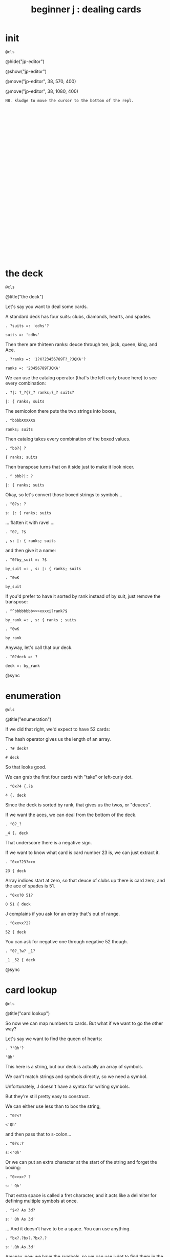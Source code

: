 #+title: beginner j : dealing cards

* init
: @cls

@hide("jp-editor")

@show("jp-editor")

@move("jp-editor", 38, 570, 400)

@move("jp-editor", 38, 1080, 400)

: NB. kludge to move the cursor to the bottom of the repl.
: 
: 
: 
: 
: 
: 
: 
: 
: 
: 
: 
: 
: 
: 
: 
: 
: 
: 
: 
: 
: 
: 
: 
: 
: 
: 
: 
: 
: 
: 
: 
: 
: 
: 


* the deck
: @cls

@title("the deck")

Let's say you want to deal some cards.

A standard deck has four suits: clubs, diamonds, hearts, and spades.

: . ?suits =: 'cdhs'?

: suits =: 'cdhs'

Then there are thirteen ranks: deuce through ten, jack, queen, king, and Ace.

: . ?ranks =: '1?X?23456789T?_?JQKA'?

: ranks =: '23456789TJQKA'

We can use the catalog operator (that's the left curly brace here) to see every combination:

: . ?|: ?_?{?_? ranks;?_? suits?

: |: { ranks; suits

The semicolon there puts the two strings into boxes,

: . ^bbbbXXXXX$

: ranks; suits

Then catalog takes every combination of the boxed values.

: . ^bb?{ ?

: { ranks; suits

Then transpose turns that on it side just to make it look nicer.

: . ^ bbb?|: ?

: |: { ranks; suits

Okay, so let's convert those boxed strings to symbols...

: . ^0?s: ?

: s: |: { ranks; suits

... flatten it with ravel ...

: . ^0?, ?$

: , s: |: { ranks; suits

and then give it a name:

: . ^0?by_suit =: ?$

: by_suit =: , s: |: { ranks; suits

: . ^0wK

: by_suit

If you'd prefer to have it sorted by rank instead of by suit, just remove the transpose:

: . ^^bbbbbbbb>>>xxxxi?rank?$

: by_rank =: , s: { ranks ; suits

: . ^0wK

: by_rank

Anyway, let's call that our deck.

: . ^0?deck =: ?

: deck =: by_rank

@sync

* enumeration
: @cls

@title("enumeration")

If we did that right, we'd expect to have 52 cards:

The hash operator gives us the length of an array.

: . ?# deck?

: # deck

So that looks good.

We can grab the first four cards with "take" or left-curly dot.

: . ^0x?4 {.?$

: 4 {. deck

Since the deck is sorted by rank, that gives us the twos, or "deuces".

If we want the aces, we can deal from the bottom of the deck.

: . ^0?_?

: _4 {. deck

That underscore there is a negative sign.

If we want to know what card is card number 23 is, we can just extract it.

: . ^0xx?23?>>x

: 23 { deck

Array indices start at zero, so that deuce of clubs up there is card zero, and the ace of spades is 51.

: . ^0xx?0 51?

: 0 51 { deck

J complains if you ask for an entry that's out of range.

: . ^0xx>x?2?

: 52 { deck

You can ask for negative one through negative 52 though.

: . ^0?_?w? _1?

: _1 _52 { deck

@sync

* card lookup
: @cls

@title("card lookup")

So now we can map numbers to cards. But what if we want to go the other way?

Let's say we want to find the queen of hearts:

: . ?'Qh'?

: 'Qh'

This here is a string, but our deck is actually an array of symbols.

We can't match strings and symbols directly, so we need a symbol.

Unfortunately, J doesn't have a syntax for writing symbols.

But they're still pretty easy to construct.

We can either use less than to box the string,

: . ^0?<?

: <'Qh'

and then pass that to s-colon...

: . ^0?s:?

: s:<'Qh'

Or we can put an extra character at the start of the string and forget the boxing:

: . ^0>>x>? ?

: s:' Qh'

That extra space is called a fret character, and it acts like a delimiter for defining multiple symbols at once.

: . ^$<? As 3d?

: s:' Qh As 3d'

... And it doesn't have to be a space. You can use anything.

: . ^bx?.?bx?.?bx?.?

: s:'.Qh.As.3d'

Anyway, now we have the symbols, so we can use i-dot to find them in the deck:

: . ^^0?deck i. ?

: deck i. s:' Qh As 3d'

So it found all three cards, and if we extract those indices, those are the cards we should get.

: . ?42 51 5 { deck?

: 42 51 5 { deck

You might ask why bother with symbols instead of sticking with strings, or boxed strings.

Boxed strings and symbols are about the same:

: . ?(,{ranks;suits)i.<'Qh'?

: (,{ranks;suits)i.<'Qh'

Although you might wind up doing a little more typing with boxes.

: . ^<<<<X? ?$?;'As';'3d'?

: (,{ranks;suits)i. 'Qh';'As';'3d'

You don't normally have an array of unboxed strings in J, because the arrays have to rectangular.

which means your strings would all have to be the same length.

In this particular case, our strings are all two characters long,

: . ^b<<K0$X0x

: ,{ranks;suits

so we could have modeled the deck as a fifty-two-by-two character array:

: . ^0?>?

: >,{ranks;suits

: . ^0?(?$?) i. ?__?>'Qh';"?X?'?As';'?

: (>,{ranks;suits) i. >'Qh';'As';'3d'

I guess really I just kinda prefer symbols, so that's what I went with.

@sync

* shuffling
: @cls

@title("shuffling")

Okay, so if you want to pick a random number in J, use the question mark.

: . ??? 52?

: ? 52

Of course, you'll get a different number each time:

: . ^

: ? 52

: . ^

: ? 52

There is also question mark dot that uses a fixed seed for the random number generator,
 but I'm not going to mess with that here.

: . ^b?.?

: ?. 52

: . ^

: ?. 52

: . ^

: ?. 52

Okay, so given a random card number we can extract the card with from.

: . ^0>x<?(?$?) { deck?

: (? 52) { deck

We need parentheses here because J executes left to right.

It's actually a bit shorter to use tilde on the from operator, and swap the arguments:

: . ^^0?deck {~ ?

: deck {~ ? 52

So that's dealing one random card.

If we add a number to the left of the question mark, we can deal as many cards as we like:

: . ^^^0?5 ?

: 5 ? 52

This dyadic form of the question mark is called "deal", and it guarantees we won't get any duplicates.

So if we say 5 deal 5, you can see that all of the values are unique.

: . ^$X

: 5 ? 5

If you wanted to allow duplicates, you could use the monadic form, and pass the more than one number in on the right.

: . ?5 # 5?

: 5 # 5

So for example, 5 copy 5 gives us five fives.

: . ^0??? ?

: ? 5 # 5

The monadic form of the question mark is called "roll", and in this case it would be like rolling five five sided dice.

But for cards, we pretty much always want "deal" instead of "roll" and so we will use the dyadic form.

: . ?5 ?? 52?

: 5 ? 52

So here are five random card numbers.

: . ^0?deck {~ ?

: deck {~ 5 ? 52

And here are five random cards.

(Remember they're random every time so the numbers and the cards don't match.)

: . ^

: deck {~ 5 ? 52

Finally if we want to shuffle the whole deck, we can just deal all 52 cards.

: . ^$2

: deck {~ 52 ? 52

Notice that we're passing in 52 on both sides of the question mark.

We can simplify that a bit.

Whenever you want to pass the same argument to both sides of a verb, you can use a tilde:

: . ^bbXXx>?~?

: deck {~ ?~ 52

So that means the same thing.

To recap, the tilde on the question mark makes it reflexive, so we're still passing in 52 on both sides.

The tilde on the curly brace is swapping the arguments,

so that we don't have to put parentheses around everything.

The difference is that the question mark only has an argument on the right hand side,

whereas the curly brace has an argument on both sides.

The deck is on the left and the shuffled indices are on the right.

So reading right to left, it says

deal 52 numbers from a set of 52 numbers

then extract the cards in those positions from the deck.

Anyway, if I were going to write a function to deal cards,

it would probably look something like this.

: . ^0?deal =: {{ ?$? }}?bb<x<?y ?

: deal =: {{ deck {~ y ? 52 }}

: . ?deal 5 ?

: deal 5 NB. a random poker hand

And again to shuffle the whole deck, just deal 52 cards.

: . ?shuffle =: deal @ 52?

: shuffle =: deal @ 52

: . ?shuffle''?

: shuffle''

@sync

* permutations
: @cls

@title("permutations")

There /is/ at least one other way to think about shuffling in J.

If you're going to arrange a deck of cards in some order...

Well, you have 52 possible choices for the first card, 51 for the second, and so on.

: . ?1+i.52?0?|.?

: |.1+i.52

And then when you get to the last card, you have one possibility left.

So if you multiply all those numbers together:

: . ^0?*/?

: */|.1+i.52

... then that's how many different possible ways there are to arrange the cards.

You may recall learning at some point that this is called the factorial function.

In math notation you'd write that as 52 exclamation point,
 and in J, you write exclamation point 52:

: . ?52!?___X<<?!?

: !52

That's about eight times ten to the 67th power.

If you wrote it out longhand, it would look like this:

: . ^?x?

: !52x

The x at the end makes J use extendend precision integers so you get the exact value.

And then it just happens to format those without scientific notation by default.

Anyway this is how many permutations there are for a deck of cards.

And the idea is that instead of making a sequence of 52 random choices to shuffle the deck...

We could just say that there are 52 factorial "shufflings" out there in the universe,

and we're going to pick /one of them/ at random.

: . ^0??

: ?!52x

: . ^

: ?!52x

: . ^

: ?!52x

Of course, /now/ we need some way to take one of these numbers

and map it to an actual arrangement.

It turns out that J has a primitive that does exactly that.

@sync

* permutation table
: @cls

@title("permutation table")

Imagine we had a table of all the permutations.

: . ?t =. (A.~i.@!@#) 'ABCD'?

: t =. (A.~i.@!@#) 'ABCD'

Don't worry about what this means yet.

We're just defining a table called 't'

: . ?t?

: t

where each row is a permutation of the string 'ABCD'.

That's four letters, so there should be four factorial permutations:

: . ?!4?

: !4

Four factorial is 24, and there are 24 rows in the table.

: . ?#t?

: #t

It's a little hard to read so let's format it a bit:

: . ?<@,."1 t?

: <@,."1 t

So that's itemizing and then boxing each row to make it vertical.

So each column in this picture corresponds to a row in t.

You can kind of see there's a pattern there.

Row 0 is the original string.

: . ?t{~0?

: t{~0

And then it swaps the last two characters.

: . ^X?1?

: t{~1

And then it moves the C towards the front.

: . ^X?2?

: t{~2

And then swaps the last two characters again.

: . ^X?3?

: t{~3

When it gets to the very last permutation, it's the reverse of the original string.

: . ^X?_1?

: t{~_1

And the one before that is reversed except for the last two letters.

: . ^X?_2?

: t{~_2

So there's a definite pattern here.

It's not actually that hard to generate all the permutations of a list this way.

I've been known to give this as an interview question.

I like it because it seems a little daunting at first,

but once I get the person talking about how they would do this by hand,

they can usually put a recursive solution into words within a few minutes.

Then it's just a matter of whether they can express the idea in code.

So, I won't spoil the algorithm here. I'll leave it as a challenge for you.

: . ?t {~ 0 _1?

: t {~ 0 _1

Meanwhile, if we want a particular permutation in J...

: . ^0x?'ABCD'?>x?A.?

: 'ABCD' A.~ 0 _1

... we can use capital A-dot to generate that permutation on demand.

The "A" is for anagram.

@sync

* anagrams
: @cls

@title("anagrams")

Let's take another look at how we defined t:

: . ^^^^^^^^^

: t =. (A.~i.@!@#) 'ABCD'

This part in parentheses is a hook made of two verbs.

: . ^0xxxxx>>>>><? ?

: t =. (A.~i.@!@#) 'ABCD'

A monadic hook is just another way to copy the right argument over to the left,

so if we expand the hook it looks like this.

: . ^0xxxxx?'ABCD' ?x>>>_? ?>>>>>>>X

And the tilde is swapping the arguments, so we can expand that:

: . ^0?(i.@!@# ?w?)?wX>xxxxxxx

: (i.@!@# 'ABCD') A. 'ABCD'

And now on the left we have the at signs composing three verbs together into a pipeline.

But 'ABCD' is a noun and when you have a sequence of verbs applied directly to a noun,
they form a pipeline anyway, so we can get rid of the at signs.

: . ^0w<<x<<x

: (i.!# 'ABCD') A. 'ABCD'

So let's ignore the call to A-dot and just look at the part on the left.

: . ^bb<K0x

: i.!# 'ABCD'

It says count to the factorial of the length of this string.

So anagram takes some numbers on the left and a sequence on the right, and returns the permutation corresponding to that number.

: . ?0 1 2 A. 'ABCD'?

: 0 1 2 A. 'ABCD'

It also takes the length of the sequence into account:

: . ^<?E?

: 0 1 2 A. 'ABCDE'

So we can pass it a sequence of any length.

: . ^<?FGH?

: 0 1 2 A. 'ABCDEFGH'

Anagram acts like it's pullling rows out of the table of permutations,

but it doesn't have to actually construct the table.

: . ^bK? deck?

: 0 1 2 A. deck

That's important, because generating the permutation table for a deck of cards
 would pretty much take forever.

: . ?!52x?

: !52x

And yet, with the anagram primitive, we can just pretend that we have that
 table, and ask J for any row we want.

So, we should expect that anagram 0 gives us the original deck:

: deck = deck A.~ 0

and this giant number ...

: . ^^

: !52x

... minus one ...

: . ^0?<:?

: <:!52x

... should give us the deck in reverse.

: . ^0?(|.deck) = deck A.~ ?

: (|.deck) = deck A.~ <:!52x

If we wanted the cards sorted by suit, there's a number for that.

It's not at all obvious to me how to /derive/ that number,

but if we can show J what we're looking for,

: . ?deck i. by_suit?

: deck i. by_suit

Then the monadic form of A-dot
(called anagram index)

: . ^0?A. ?

: A. deck i. by_suit

can tell us where it is in the table.

: . ^0?p =. ?

: p =. A. deck i. by_suit

: . ?by_suit = deck A.~ p?

: by_suit = deck A.~ p

And of course to bring this back where we started,
 if we want to shuffle the deck, we 
can just extract a permutation from the table at random.

: . ^0?deck A.~ ?? ?

: deck A.~ ? !52x

: . ^0?deck A.~ ?? ?

: deck A.~ ? !52x

: . ^

: deck A.~ ? !52x

: . ^

: deck A.~ ? !52x

: . ^0?shuffle2 =: {{ ?$?}}?

: shuffle2 =: {{ deck A.~ ? !52x }}

@sync

* the end
#+begin_src j
suits =: 'cdhs'
ranks =: '23456789TJQKA'
by_suit =: , s: |: { ranks ; suits
by_rank =: , s: { ranks ; suits
deck =: by_rank
deal =: {{ deck {~ y ? 52 }}
shuffle =: deal @ 52
shuffle2 =: {{ deck A.~ ? !52x }}
 
#+end_src

: @cls

@editor_goxy(0, 8)

@move("jp-editor", 38, 570, 400)

@title("thanks for watching!")

@editor_goxy(0, 8)

So that's dealing cards in J!

If you enjoyed this, please do hit the like button and let youtube know.

Either way, thank you for watching, and I hope to see you again soon.

